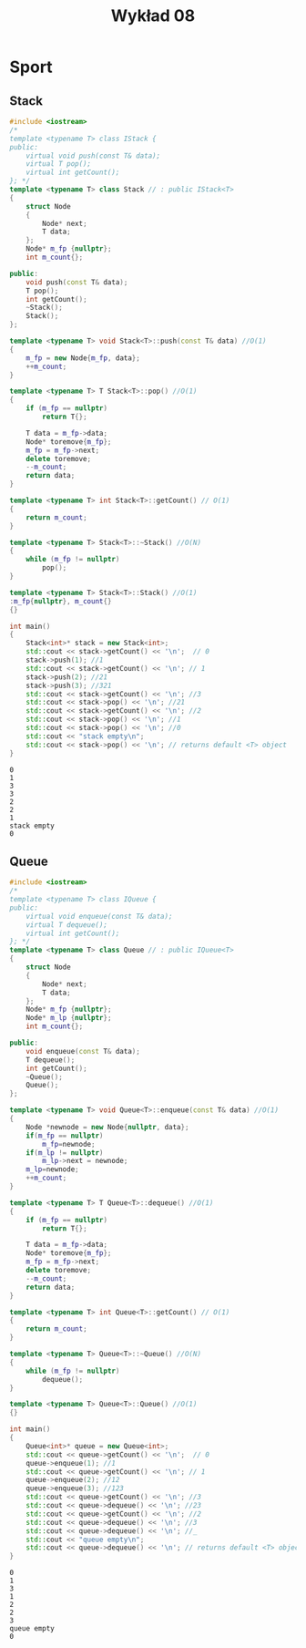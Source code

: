 #+title: Wykład 08
#+options: toc:nil
#+LATEX_HEADER: \renewcommand\maketitle{}
#+latex_header: \usepackage[polish]{babel}
#+language: pl

* Sport
** Stack
#+begin_src cpp :tangle stack.cpp :results output :exports both
#include <iostream>
/*
template <typename T> class IStack {
public:
    virtual void push(const T& data);
    virtual T pop();
    virtual int getCount();
}; */
template <typename T> class Stack // : public IStack<T>
{
    struct Node
    {
        Node* next;
        T data;
    };
    Node* m_fp {nullptr};
    int m_count{};

public:
    void push(const T& data);
    T pop();
    int getCount();
    ~Stack();
    Stack();
};

template <typename T> void Stack<T>::push(const T& data) //O(1)
{
    m_fp = new Node{m_fp, data};
    ++m_count;
}

template <typename T> T Stack<T>::pop() //O(1)
{
    if (m_fp == nullptr)
        return T{};

    T data = m_fp->data;
    Node* toremove{m_fp};
    m_fp = m_fp->next;
    delete toremove;
    --m_count;
    return data;
}

template <typename T> int Stack<T>::getCount() // O(1)
{
    return m_count;
}

template <typename T> Stack<T>::~Stack() //O(N)
{
    while (m_fp != nullptr)
        pop();
}

template <typename T> Stack<T>::Stack() //O(1)
:m_fp{nullptr}, m_count{}
{}

int main()
{
    Stack<int>* stack = new Stack<int>;
    std::cout << stack->getCount() << '\n';  // 0
    stack->push(1); //1
    std::cout << stack->getCount() << '\n'; // 1
    stack->push(2); //21
    stack->push(3); //321
    std::cout << stack->getCount() << '\n'; //3
    std::cout << stack->pop() << '\n'; //21
    std::cout << stack->getCount() << '\n'; //2
    std::cout << stack->pop() << '\n'; //1
    std::cout << stack->pop() << '\n'; //0
    std::cout << "stack empty\n";
    std::cout << stack->pop() << '\n'; // returns default <T> object
}
#+end_src

#+RESULTS:
: 0
: 1
: 3
: 3
: 2
: 2
: 1
: stack empty
: 0
** Queue

#+begin_src cpp :tangle queue.cpp :results output :exports both
#include <iostream>
/*
template <typename T> class IQueue {
public:
    virtual void enqueue(const T& data);
    virtual T dequeue();
    virtual int getCount();
}; */
template <typename T> class Queue // : public IQueue<T>
{
    struct Node
    {
        Node* next;
        T data;
    };
    Node* m_fp {nullptr};
    Node* m_lp {nullptr};
    int m_count{};

public:
    void enqueue(const T& data);
    T dequeue();
    int getCount();
    ~Queue();
    Queue();
};

template <typename T> void Queue<T>::enqueue(const T& data) //O(1)
{
    Node *newnode = new Node{nullptr, data};
    if(m_fp == nullptr)
        m_fp=newnode;
    if(m_lp != nullptr)
        m_lp->next = newnode;
    m_lp=newnode;
    ++m_count;
}

template <typename T> T Queue<T>::dequeue() //O(1)
{
    if (m_fp == nullptr)
        return T{};

    T data = m_fp->data;
    Node* toremove{m_fp};
    m_fp = m_fp->next;
    delete toremove;
    --m_count;
    return data;
}

template <typename T> int Queue<T>::getCount() // O(1)
{
    return m_count;
}

template <typename T> Queue<T>::~Queue() //O(N)
{
    while (m_fp != nullptr)
        dequeue();
}

template <typename T> Queue<T>::Queue() //O(1)
{}

int main()
{
    Queue<int>* queue = new Queue<int>;
    std::cout << queue->getCount() << '\n';  // 0
    queue->enqueue(1); //1
    std::cout << queue->getCount() << '\n'; // 1
    queue->enqueue(2); //12
    queue->enqueue(3); //123
    std::cout << queue->getCount() << '\n'; //3
    std::cout << queue->dequeue() << '\n'; //23
    std::cout << queue->getCount() << '\n'; //2
    std::cout << queue->dequeue() << '\n'; //3
    std::cout << queue->dequeue() << '\n'; //_
    std::cout << "queue empty\n";
    std::cout << queue->dequeue() << '\n'; // returns default <T> object
}
#+end_src

#+RESULTS:
: 0
: 1
: 3
: 1
: 2
: 2
: 3
: queue empty
: 0

